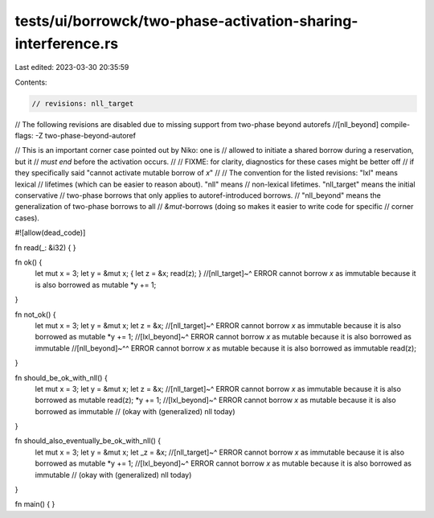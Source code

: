 tests/ui/borrowck/two-phase-activation-sharing-interference.rs
==============================================================

Last edited: 2023-03-30 20:35:59

Contents:

.. code-block:: rs

    // revisions: nll_target

// The following revisions are disabled due to missing support from two-phase beyond autorefs
//[nll_beyond] compile-flags: -Z two-phase-beyond-autoref

// This is an important corner case pointed out by Niko: one is
// allowed to initiate a shared borrow during a reservation, but it
// *must end* before the activation occurs.
//
// FIXME: for clarity, diagnostics for these cases might be better off
// if they specifically said "cannot activate mutable borrow of `x`"
//
// The convention for the listed revisions: "lxl" means lexical
// lifetimes (which can be easier to reason about). "nll" means
// non-lexical lifetimes. "nll_target" means the initial conservative
// two-phase borrows that only applies to autoref-introduced borrows.
// "nll_beyond" means the generalization of two-phase borrows to all
// `&mut`-borrows (doing so makes it easier to write code for specific
// corner cases).

#![allow(dead_code)]

fn read(_: &i32) { }

fn ok() {
    let mut x = 3;
    let y = &mut x;
    { let z = &x; read(z); }
    //[nll_target]~^ ERROR cannot borrow `x` as immutable because it is also borrowed as mutable
    *y += 1;
}

fn not_ok() {
    let mut x = 3;
    let y = &mut x;
    let z = &x;
    //[nll_target]~^ ERROR cannot borrow `x` as immutable because it is also borrowed as mutable
    *y += 1;
    //[lxl_beyond]~^   ERROR cannot borrow `x` as mutable because it is also borrowed as immutable
    //[nll_beyond]~^^  ERROR cannot borrow `x` as mutable because it is also borrowed as immutable
    read(z);
}

fn should_be_ok_with_nll() {
    let mut x = 3;
    let y = &mut x;
    let z = &x;
    //[nll_target]~^ ERROR cannot borrow `x` as immutable because it is also borrowed as mutable
    read(z);
    *y += 1;
    //[lxl_beyond]~^ ERROR cannot borrow `x` as mutable because it is also borrowed as immutable
    // (okay with (generalized) nll today)
}

fn should_also_eventually_be_ok_with_nll() {
    let mut x = 3;
    let y = &mut x;
    let _z = &x;
    //[nll_target]~^ ERROR cannot borrow `x` as immutable because it is also borrowed as mutable
    *y += 1;
    //[lxl_beyond]~^ ERROR cannot borrow `x` as mutable because it is also borrowed as immutable
    // (okay with (generalized) nll today)
}

fn main() { }


